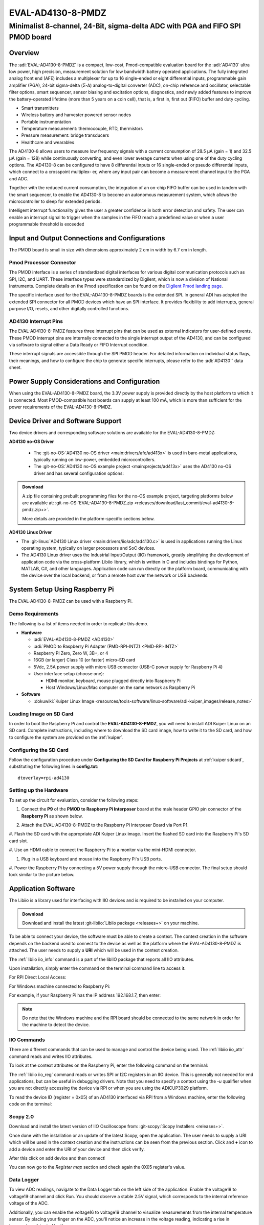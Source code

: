 .. _eval-ad4130-8-pmdz:

EVAL-AD4130-8-PMDZ
==================

Minimalist 8-channel, 24-Bit, sigma-delta ADC with PGA and FIFO SPI PMOD board
""""""""""""""""""""""""""""""""""""""""""""""""""""""""""""""""""""""""""""""

Overview
--------

The :adi:`EVAL-AD4130-8-PMDZ` is a compact, low-cost,
Pmod-compatible evaluation board for the :adi:`AD4130` ultra low power, high precision, measurement
solution for low bandwidth battery operated applications. The fully
integrated analog front end (AFE) includes a multiplexer for up
to 16 single-ended or eight differential inputs, programmable gain
amplifier (PGA), 24-bit sigma-delta (Σ-Δ) analog-to-digital converter
(ADC), on-chip reference and oscillator, selectable filter options,
smart sequencer, sensor biasing and excitation options, diagnostics, and newly added features to improve the battery-operated
lifetime (more than 5 years on a coin cell), that is, a first in, first out
(FIFO) buffer and duty cycling.

- Smart transmitters
- Wireless battery and harvester powered sensor nodes
- Portable instrumentation
- Temperature measurement: thermocouple, RTD, thermistors
- Pressure measurement: bridge transducers
- Healthcare and wearables

The AD4130-8 allows users to measure low frequency signals
with a current consumption of 28.5 μA (gain = 1) and 32.5 μA
(gain = 128) while continuously converting, and even lower average
currents when using one of the duty cycling options. The AD4130-8
can be configured to have 8 differential inputs or 16 single-ended or
pseudo differential inputs, which connect to a crosspoint multiplex-
er, where any input pair can become a measurement channel input
to the PGA and ADC.

Together with the reduced current consumption, the integration of
an on-chip FIFO buffer can be used in tandem with the smart
sequencer, to enable the AD4130-8 to become an autonomous
measurement system, which allows the microcontroller to sleep for
extended periods.

Intelligent interrupt functionality gives the user a greater confidence
in both error detection and safety. The user can enable an interrupt
signal to trigger when the samples in the FIFO reach a predefined
value or when a user programmable threshold is exceeded

.. image:: ad4130-pmod.png
   :width: 350px

Input and Output Connections and Configurations
-----------------------------------------------

The PMOD board is small in size with dimensions approximately 2 cm in width
by 6.7 cm in length.

Pmod Processor Connector
^^^^^^^^^^^^^^^^^^^^^^^^

The PMOD interface is a series of standardized digital interfaces for various
digital communication protocols such as SPI, I2C, and UART. These interface
types were standardized by Digilent, which is now a division of National
Instruments. Complete details on the Pmod specification can be found on the
`Digilent Pmod landing page <https://digilent.com/reference/pmod/start>`__.

The specific interface used for the EVAL-AD4130-8-PMDZ boards is the extended
SPI. In general ADI has adopted the extended SPI connector for all PMOD devices
which have an SPI interface. It provides flexibility to add interrupts, general
purpose I/O, resets, and other digitally controlled functions.

.. csv-table:: PMOD Pinout
    :file: ad4130-pmod-pinout.csv

AD4130 Interrupt Pins
^^^^^^^^^^^^^^^^^^^^^

The EVAL-AD4130-8-PMDZ features three interrupt pins that can be used as external 
indicators for user-defined events. These PMOD interrupt pins are internally
connected to the single interrupt output of the AD4130, and can be configured 
via software to signal either a Data Ready or FIFO Interrupt condition.

These interrupt signals are accessible through the SPI PMOD header. For detailed
information on individual status flags, their meanings, and how to configure 
the chip to generate specific interrupts, please refer to the :adi:`AD4130`` 
data sheet.

Power Supply Considerations and Configuration
---------------------------------------------

When using the EVAL-AD4130-8-PMDZ board, the 3.3V power supply is provided 
directly by the host platform to which it is connected. Most PMOD-compatible 
host boards can supply at least 100 mA, which is more than sufficient for the 
power requirements of the EVAL-AD4130-8-PMDZ.

Device Driver and Software Support
----------------------------------

Two device drivers and corresponding software solutions are available for the 
EVAL-AD4130-8-PMDZ:

**AD4130 no-OS Driver**

   * The :git-no-OS:`AD4130 no-OS driver <main:drivers/afe/ad413x>` is used
     in bare-metal applications, typically running on low-power, embedded
     microcontrollers.

   * The :git-no-OS:`AD4130 no-OS example project <main:projects/ad413x>`
     uses the AD4130 no-OS driver and has several configuration options:

.. ADMONITION:: Download

   A zip file containing prebuilt programming files for the no-OS example project,
   targeting platforms below are available at:
   :git-no-OS:`EVAL-AD4130-8-PMDZ.zip <releases/download/last_commit/eval-ad4130-8-pmdz.zip+>`.

   More details are provided in the platform-specific sections below.

**AD4130 Linux Driver**

* The :git-linux:`AD4130 Linux driver <main:drivers/iio/adc/ad4130.c>` is used in
  applications running the Linux operating system, typically on larger processors
  and SoC devices.
* The AD4130 Linux driver uses the Industrial Input/Output (IIO) framework,
  greatly simplifying the development of application code via the cross-platform
  Libiio library, which is written in C and includes bindings for Python, MATLAB,
  C#, and other languages. Application code can run directly on the platform
  board, communicating with the device over the local backend, or from a remote
  host over the network or USB backends.

System Setup Using Raspberry Pi
-------------------------------

The EVAL-AD4130-8-PMDZ can be used with a Raspberry Pi.

Demo Requirements
^^^^^^^^^^^^^^^^^

The following is a list of items needed in order to replicate this demo.

-  **Hardware**

   -  :adi:`EVAL-AD4130-8-PMDZ <AD4130>`
   -  :adi:`PMOD to Raspberry Pi Adapter (PMD-RPI-INTZ) <PMD-RPI-INTZ>`
   -  Raspberry PI Zero, Zero W, 3B+, or 4
   -  16GB (or larger) Class 10 (or faster) micro-SD card
   -  5Vdc, 2.5A power supply with micro USB connector (USB-C power supply for Raspberry Pi 4)
   -  User interface setup (choose one):

      -  HDMI monitor, keyboard, mouse plugged directly into Raspberry Pi
      -  Host Windows/Linux/Mac computer on the same network as Raspberry Pi

-  **Software**

   - :dokuwiki:`Kuiper Linux Image <resources/tools-software/linux-software/adi-kuiper_images/release_notes>`


Loading Image on SD Card
^^^^^^^^^^^^^^^^^^^^^^^^

In order to boot the Raspberry Pi and control the **EVAL-AD4130-8-PMDZ**, you
will need to install ADI Kuiper Linux on an SD card. Complete instructions,
including where to download the SD card image, how to write it to the SD card,
and how to configure the system are provided on the :ref:`kuiper`.

Configuring the SD Card
^^^^^^^^^^^^^^^^^^^^^^^

Follow the configuration procedure under **Configuring the SD Card for
Raspberry Pi Projects** at :ref:`kuiper sdcard`, substituting the
following lines in **config.txt**:

::

   dtoverlay=rpi-ad4130

Setting up the Hardware
^^^^^^^^^^^^^^^^^^^^^^^

To set up the circuit for evaluation, consider the following steps:

#. Connect the **P9** of the **PMOD to Raspberry Pi Interposer** board at the
   male header GPIO pin connector of the **Raspberry Pi** as shown below.

   .. image:: interposer.png
      :width: 500px

#. Attach the EVAL-AD4130-8-PMDZ to the Raspberry Pi Interposer Board via Port P1.

#. Flash the SD card with the appropriate ADI Kuiper Linux image. Insert the 
flashed SD card into the Raspberry Pi's SD card slot.

#. Use an HDMI cable to connect the Raspberry Pi to a monitor via 
the mini-HDMI connector.

#. Plug in a USB keyboard and mouse into the Raspberry Pi's USB ports.

#. Power the Raspberry Pi by connecting a 5V power supply through the micro-USB 
connector. The final setup should look similar to the picture below.

   .. image:: eval-ad4130-8-pmdz_overall_setup.png
      :width: 600px

Application Software 
--------------------

The Libiio is a library used for interfacing with IIO devices and is required
to be installed on your computer.

.. ADMONITION:: Download

   Download and install the latest :git-libiio:`Libiio package <releases+>` on
   your machine.

To be able to connect your device, the software must be able to create a
context. The context creation in the software depends on the backend used to
connect to the device as well as the platform where the EVAL-AD4130-8-PMDZ is
attached. The user needs to supply a **URI** which will be used in
the context creation.

The :ref:`libiio iio_info` command is a part of the libIIO package that reports
all IIO attributes.

Upon installation, simply enter the command on the terminal command line to
access it.

For RPI Direct Local Access:

.. shell::

   $iio_info

For Windows machine connected to Raspberry Pi:

.. shell::

   $iio_info -u ip:<ip address of your ip>

For example, if your Raspberry Pi has the IP address 192.168.1.7, then enter:

.. shell::

   $iio_info -u ip:192.168.1.7

.. NOTE::

   Do note that the Windows machine and the RPI board should be connected to
   the same network in order for the machine to detect the device.

IIO Commands
^^^^^^^^^^^^

There are different commands that can be used to manage and control the device
being used. The :ref:`libiio iio_attr` command reads and writes IIO attributes.

.. shell::

   $iio_attr [OPTION]...

To look at the context attributes on the Raspberry Pi, enter the following command on the terminal:

.. shell::

   $sudo iio_attr -C

The :ref:`libiio iio_reg` command reads or writes SPI or I2C registers in an
IIO device. This is generally not needed for end applications, but can be
useful in debugging drivers. Note that you need to specify a context using the
*-u* qualifier when you are not directly accessing the device via RPI or when
you are using the ADICUP3029 platform.

.. shell::

   $iio_reg -u <context> <device> <register> [<value>]

To read the device ID (register = 0x05) of an AD4130 interfaced via RPI from a
Windows machine, enter the following code on the terminal:

.. shell::

   $iio_reg -u ip:<ip address> ad4130 0x05

Scopy 2.0
^^^^^^^^^

Download and install the latest version of IIO Oscilloscope from:
:git-scopy:`Scopy Installers <releases+>`.

Once done with the installation or an update of the latest Scopy,
open the application. The user needs to supply a URI which will be used in the
context creation and the instructions can be seen from the previous section. 
Click and **+** icon to add a device and enter the URI of your device and then click verify.

.. image:: ad4130-scopy-setup.png
   :width: 600px

After this click on add device and then connect!

.. image:: ad4130-scopy-connected.png
   :width: 600px

You can now go to the *Register map* section and check again the 0X05 register's 
value.

Data Logger
^^^^^^^^^^^
To view ADC readings, navigate to the Data Logger tab on the left side of the 
application. Enable the voltage18 to voltage19 channel and click Run. You should 
observe a stable 2.5V signal, which corresponds to the internal reference 
voltage of the ADC.

.. image:: ad4130-scopy-reference.png
   :width: 600px

Additionally, you can enable the voltage16 to voltage19 channel to visualize 
measurements from the internal temperature sensor. By placing your finger on 
the ADC, you'll notice an increase in the voltage reading, indicating a rise in 
temperature detected by the sensor.

.. image:: ad4130-scopy-temperature.png
   :width: 600px

PyADI-IIO
^^^^^^^^^

:ref:`pyadi-iio` is a python abstraction module for ADI hardware with IIO
drivers to make them easier to use. This module provides device-specific APIs
built on top of the current libIIO python bindings. These interfaces try to
match the driver naming as much as possible without the need to understand the
complexities of libIIO and IIO.

Follow the step-by-step procedure on how to install, configure, and set up
PYADI-IIO and install the necessary packages/modules needed by referring to
this :ref:`link <pyadi-iio>`.

Running the example directly on the RPi
^^^^^^^^^^^^^^^^^^^^^^^^^^^^^^^^^^^^^^^

After installing and configuring PYADI-IIO in your machine, you are now ready
to run python script examples. In our case, run the **ad4130_example.py**
found in the examples folder.

.. NOTE::

   Github link for the python sample script: :git-pyadi-iio:`AD4130 Python
   Example <examples/ad4130_example.py>`

.. shell::
   :user: analog
   :group: pi
   :show-user:

   $ cd <path-to-pyadi-iio>/pyadi-iio/examples/
   $ sudo python ad4130_example.py

Press enter and you will get these readings.

.. image:: ad4130-pyadi-example.png
   :width: 600px

More information and useful links
---------------------------------

-  :adi:`EVAL-AD4130-8-PMDZ Product Page <eval-ad4130-8-pmdz>`
-  :adi:`AD4130 Product Page <AD4130>`
-  :git-no-OS:`EVAL-AD4130-8-PMDZ no-OS projects <eval-ad4130-8-pmdz>`

Schematic, PCB Layout, Bill of Materials
----------------------------------------

.. ADMONITION:: Download

   :download:`EVAL-AD4130-8-PMDZ Design & Integration Files <eval-ad4130-8-pmdz-DesignSupport.zip>`

   * Schematics
   * Bill of Materials
   * Gerber Files
   * Assembly Files
   * Allegro Layout File


Additional Information
----------------------

-  :ref:`pyadi-iio`
-  `Scopy <https://analogdevicesinc.github.io/scopy/index.html>`__
-  :ref:`kuiper`

Hardware Registration
---------------------

.. tip::

   Receive software update notifications, documentation updates, view the
   latest videos, and more when you register your hardware.
   `Register <https://my.analog.com/en/app/registration/hardware/eval-ad4130-8-pmdz?&v=Rev%20B>`__
   to receive all these great benefits and more!
